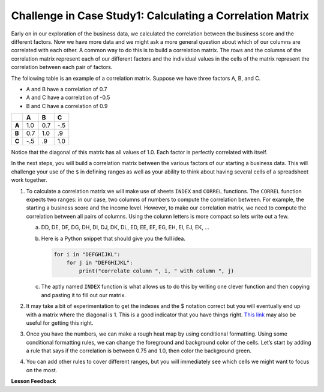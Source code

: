 .. Copyright (C)  Google, Runestone Interactive LLC
   This work is licensed under the Creative Commons Attribution-ShareAlike 4.0
   International License. To view a copy of this license, visit
   http://creativecommons.org/licenses/by-sa/4.0/.

Challenge in Case Study1: Calculating a Correlation Matrix
===========================================================

Early on in our exploration of the business data, we calculated the correlation
between the business score and the different factors. Now we have more data and we might ask a more
general question about which of our columns are correlated with each other. A common way to do this is
to build a correlation matrix. The rows and the columns of the correlation matrix represent each of our different factors
and the individual values in the cells of the matrix represent the correlation between each pair of factors.

The following table is an example of a correlation matrix. Suppose we have three factors A, B, and C.

- A and B have a correlation of 0.7

- A and C have a correlation of -0.5

- B and C have a correlation of 0.9

.. csv-table::
    :header: ,A,B,C
    :stub-columns: 1

    A,1.0,0.7,-.5
    B,0.7,1.0,.9
    C,-.5,.9,1.0

Notice that the diagonal of this matrix has all values of 1.0. Each factor is perfectly correlated with itself.

In the next steps, you will build a correlation matrix between the various factors of our starting a business data. This
will challenge your use of the ``$`` in defining ranges as well as your ability to think about having several cells of a spreadsheet work together.

1. To calculate a correlation matrix we will make use of sheets ``INDEX`` and ``CORREL`` functions. The ``CORREL`` function expects
   two ranges: in our case, two columns of numbers to compute the correlation between. For example, the starting a business score and
   the income level. However, to make our correlation matrix, we need to compute the correlation between all pairs of columns.
   Using the column letters is more compact so lets write out a few.

   a. DD, DE, DF, DG, DH, DI, DJ, DK, DL, ED, EE, EF, EG, EH, EI, EJ, EK, …

   b. Here is a Python snippet that should give you the full idea.

      .. code-block:: python

         for i in "DEFGHIJKL":
             for j in "DEFGHIJKL":
                 print("correlate column ", i, " with column ", j)

   c. The aptly named ``INDEX`` function is what allows us to do this by writing one clever function and then copying and pasting it to fill out our matrix.

2. It may take a bit of experimentation to get the indexes and the $ notation correct but you will eventually end up with a
   matrix where the diagonal is 1. This is a good indicator that you have things right. `This link <https://www.youtube.com/watch?v=uc55cnr8A14>`_ may also be useful
   for getting this right.

3. Once you have the numbers, we can make a rough heat map by using conditional formatting. Using some conditional formatting rules, we can change
   the foreground and background color of the cells. Let’s start by adding a rule that says if the correlation is between 0.75 and 1.0, then color the background green.

4. You can add other rules to cover different ranges, but you will immediately see which cells we might want to focus on the most.

.. fillintheblank:: q1_sab_challenge

    What is the correlation between procedure-men and time-men? (round to three decimal places) |blank|

    - :0.619: Is the correct answer
      :0.618: Use the ``ROUND`` function to perform the rounding
      :0.618898227: Round to three decimal places
      :x: Incorrect.

.. fillintheblank:: q2_sab_challenge

   Which two factors have the largest positive correlation (not including the diagonal)? |blank| and |blank|

   - :Cost Men: Is the correct answer
     :x: catchall feedback

   - :Cost Women: Is the correct answer
     :x: Make sure you have capitalization correct.

.. fillintheblank:: q3_sab_challenge

   Which two factors have the largest negative correlation? |blank| |blank|

   - :Starting a Business Score: Is the correct answer
     :Starting a Business Rank: Is the correct answer
     :x: List the column first

   - :Starting a Business Rank: Is the correct answer
     :Starting a Business Score: Is the correct answer
     :x: Maybe your order is wrong?



**Lesson Feedback**

.. poll:: LearningZone_2_4_sab
    :option_1: Comfort Zone
    :option_2: Learning Zone
    :option_3: Panic Zone

    During this lesson I was primarily in my...

.. poll:: Time_2_4_sab
    :option_1: Very little time
    :option_2: A reasonable amount of time
    :option_3: More time than is reasonable

    Completing this lesson took...

.. poll:: TaskValue_2_4_sab
    :option_1: Don't seem worth learning
    :option_2: May be worth learning
    :option_3: Are definitely worth learning

    Based on my own interests and needs, the things taught in this lesson...

.. poll:: Expectancy_2_4_sab
    :option_1: Definitely within reach
    :option_2: Within reach if I try my hardest
    :option_3: Out of reach no matter how hard I try

    For me to master the things taught in this lesson feels...
